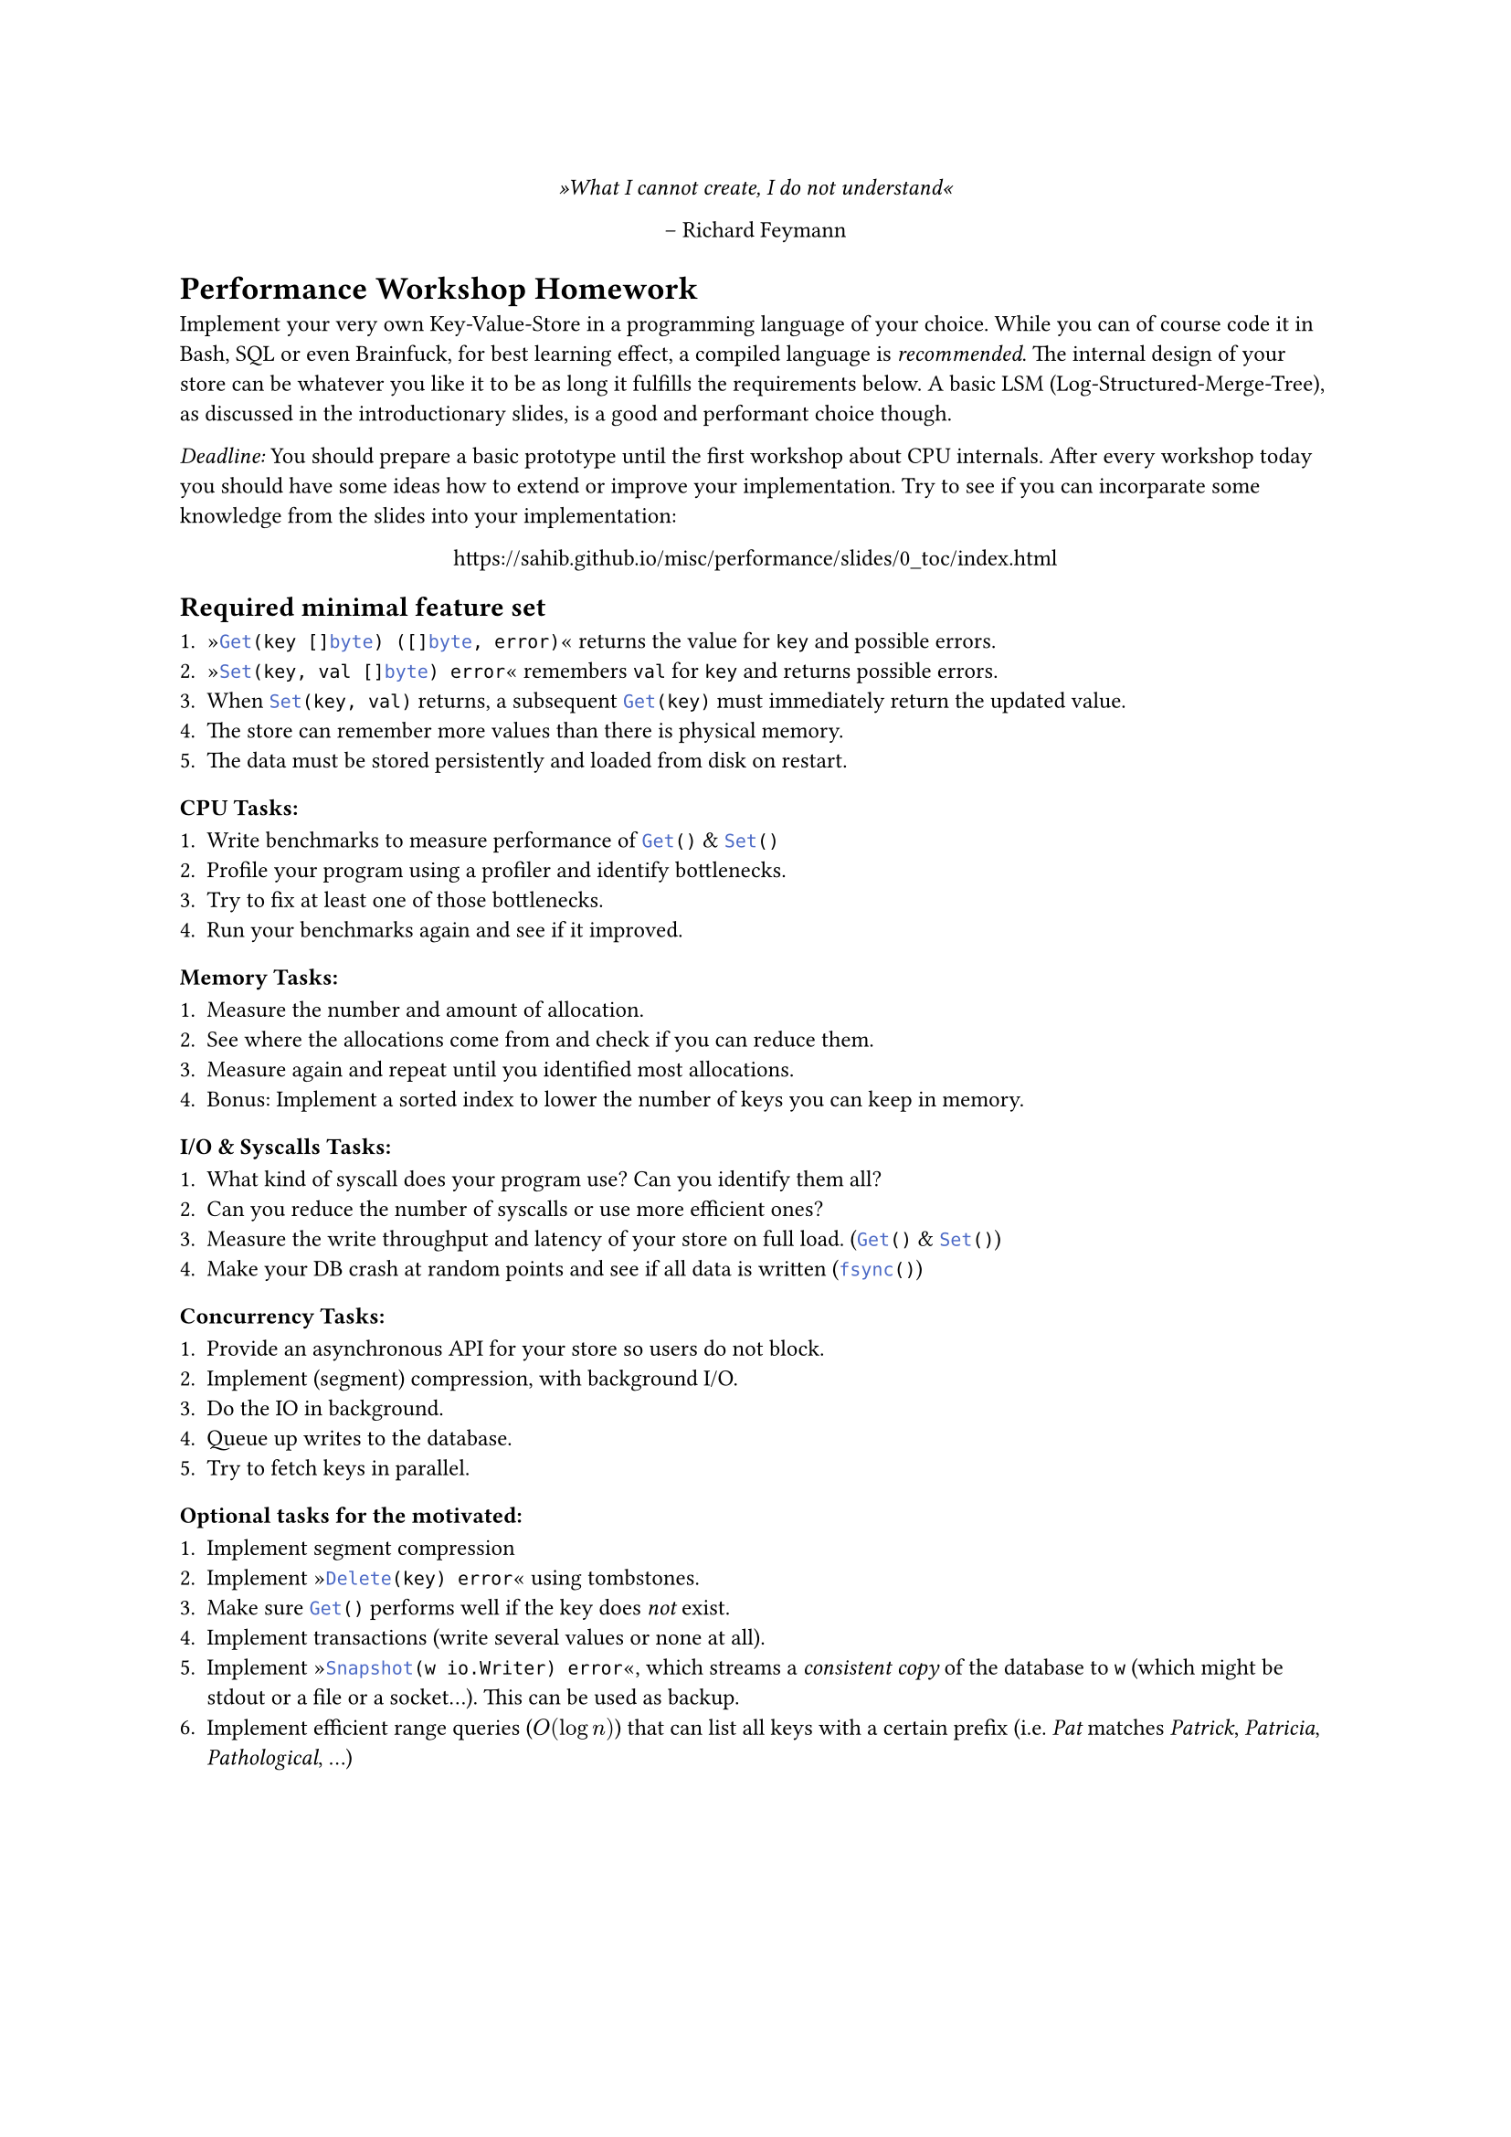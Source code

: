 #set text(
    font: "Roboto Slab",
    size: 9pt
)
#set page(
    paper: "a4"
)

#align(center)[
    _»What I cannot create, I do not understand«_

    -- Richard Feymann
]

#let go(text) = {
    raw(text, lang: "go")
}


= Performance Workshop Homework

Implement your very own Key-Value-Store in a programming language of your
choice. While you can of course code it in Bash, SQL or even Brainfuck, for
best learning effect, a compiled language is _recommended_. The internal design
of your store can be whatever you like it to be as long it fulfills the
requirements below. A basic LSM (Log-Structured-Merge-Tree), as discussed in
the introductionary slides, is a good and performant choice though.

_Deadline:_ You should prepare a basic prototype until the first workshop
about CPU internals. After every workshop today you should have some ideas how
to extend or improve your implementation.
Try to see if you can incorparate some knowledge from the slides into your implementation:

#align(center)[
    https://sahib.github.io/misc/performance/slides/0_toc/index.html
]

== Required minimal feature set

+ »#go("Get(key []byte) ([]byte, error)")« returns the value for `key` and possible errors.
+ »#go("Set(key, val []byte) error")« remembers `val` for `key` and returns possible errors.
+ When #go("Set(key, val)") returns, a subsequent #go("Get(key)") must immediately return the updated value.
+ The store can remember more values than there is physical memory.
+ The data must be stored persistently and loaded from disk on restart.

=== CPU Tasks:

+ Write benchmarks to measure performance of #go("Get()") & #go("Set()")
+ Profile your program using a profiler and identify bottlenecks.
+ Try to fix at least one of those bottlenecks.
+ Run your benchmarks again and see if it improved.

=== Memory Tasks:

+ Measure the number and amount of allocation.
+ See where the allocations come from and check if you can reduce them.
+ Measure again and repeat until you identified most allocations.
+ Bonus: Implement a sorted index to lower the number of keys you can keep in memory.

=== I/O & Syscalls Tasks:

+ What kind of syscall does your program use? Can you identify them all?
+ Can you reduce the number of syscalls or use more efficient ones?
+ Measure the write throughput and latency of your store on full load. (#go("Get()") & #go("Set()"))
+ Make your DB crash at random points and see if all data is written (#go("fsync()"))

=== Concurrency Tasks:

+ Provide an asynchronous API for your store so users do not block.
+ Implement (segment) compression, with background I/O.
+ Do the IO in background.
+ Queue up writes to the database.
+ Try to fetch keys in parallel.

=== Optional tasks for the motivated:

+ Implement segment compression
+ Implement »#go("Delete(key) error")« using tombstones.
+ Make sure #go("Get()") performs well if the key does _not_ exist.
+ Implement transactions (write several values or none at all).
+ Implement »#go("Snapshot(w io.Writer) error")«, which streams a _consistent
  copy_ of the database to `w` (which might be stdout or a file or a socket...). This can be used as backup.
+ Implement efficient range queries ($O(log n)$) that can list all keys with a certain prefix
  (i.e. _Pat_ matches _Patrick_, _Patricia_, _Pathological_, ...)
